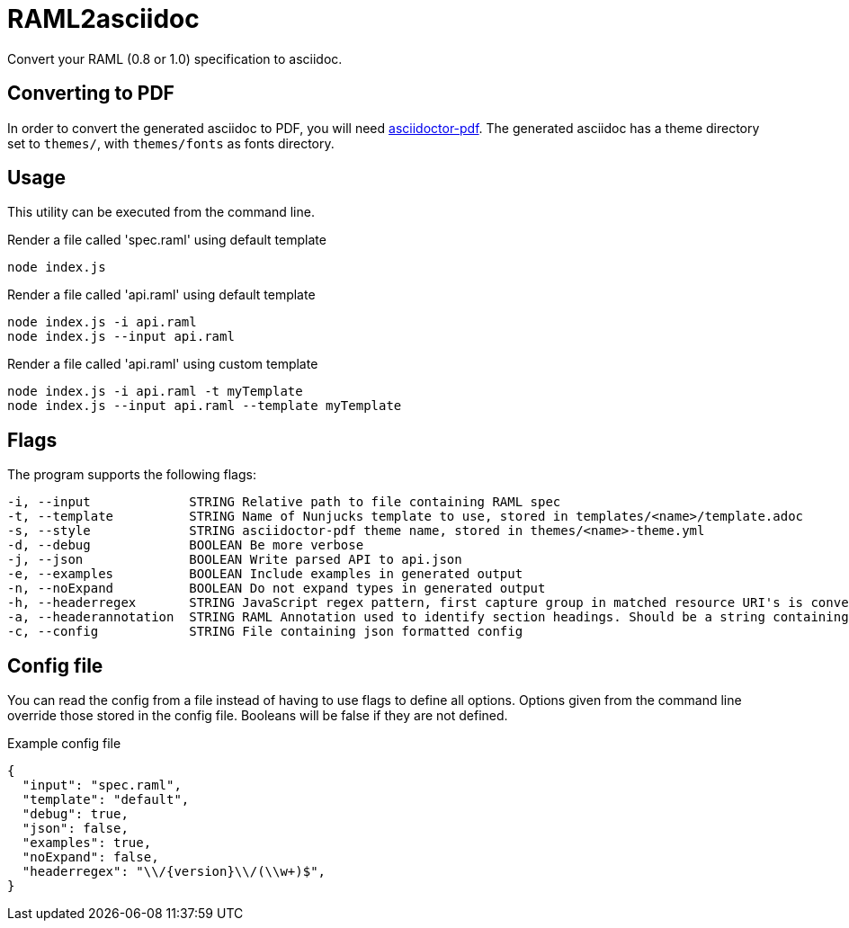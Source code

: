 = RAML2asciidoc

Convert your RAML (0.8 or 1.0) specification to asciidoc.

== Converting to PDF
In order to convert the generated asciidoc to PDF, you will need link:https://github.com/asciidoctor/asciidoctor-pdf[asciidoctor-pdf]. The generated asciidoc has a theme directory set to `themes/`, with `themes/fonts` as fonts directory.

== Usage
This utility can be executed from the command line.

[source, javascript]
.Render a file called 'spec.raml' using default template
----
node index.js
----

[source, javascript]
.Render a file called 'api.raml' using default template
----
node index.js -i api.raml
node index.js --input api.raml
----

[source, javascript]
.Render a file called 'api.raml' using custom template
----
node index.js -i api.raml -t myTemplate
node index.js --input api.raml --template myTemplate
----

== Flags
The program supports the following flags:
[source]
----
-i, --input             STRING Relative path to file containing RAML spec
-t, --template          STRING Name of Nunjucks template to use, stored in templates/<name>/template.adoc
-s, --style             STRING asciidoctor-pdf theme name, stored in themes/<name>-theme.yml
-d, --debug             BOOLEAN Be more verbose
-j, --json              BOOLEAN Write parsed API to api.json
-e, --examples          BOOLEAN Include examples in generated output
-n, --noExpand          BOOLEAN Do not expand types in generated output
-h, --headerregex       STRING JavaScript regex pattern, first capture group in matched resource URI's is converted to section heading
-a, --headerannotation  STRING RAML Annotation used to identify section headings. Should be a string containing the preferred heading text
-c, --config            STRING File containing json formatted config
----

== Config file
You can read the config from a file instead of having to use flags to define all options. Options given from the command line override those stored in the config file. Booleans will be false if they are not defined.

[source, json]
.Example config file
----
{
  "input": "spec.raml",
  "template": "default",
  "debug": true,
  "json": false,
  "examples": true,
  "noExpand": false,
  "headerregex": "\\/{version}\\/(\\w+)$",
}
----
